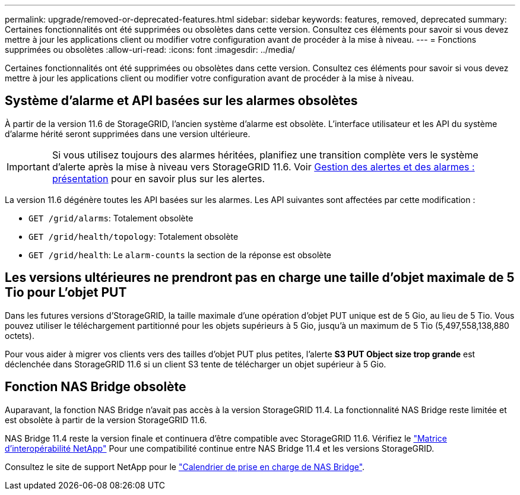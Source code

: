 ---
permalink: upgrade/removed-or-deprecated-features.html 
sidebar: sidebar 
keywords: features, removed, deprecated 
summary: Certaines fonctionnalités ont été supprimées ou obsolètes dans cette version. Consultez ces éléments pour savoir si vous devez mettre à jour les applications client ou modifier votre configuration avant de procéder à la mise à niveau. 
---
= Fonctions supprimées ou obsolètes
:allow-uri-read: 
:icons: font
:imagesdir: ../media/


[role="lead"]
Certaines fonctionnalités ont été supprimées ou obsolètes dans cette version. Consultez ces éléments pour savoir si vous devez mettre à jour les applications client ou modifier votre configuration avant de procéder à la mise à niveau.



== Système d'alarme et API basées sur les alarmes obsolètes

À partir de la version 11.6 de StorageGRID, l'ancien système d'alarme est obsolète. L'interface utilisateur et les API du système d'alarme hérité seront supprimées dans une version ultérieure.


IMPORTANT: Si vous utilisez toujours des alarmes héritées, planifiez une transition complète vers le système d'alerte après la mise à niveau vers StorageGRID 11.6. Voir xref:../monitor/managing-alerts-and-alarms.adoc[Gestion des alertes et des alarmes : présentation] pour en savoir plus sur les alertes.

La version 11.6 dégénère toutes les API basées sur les alarmes. Les API suivantes sont affectées par cette modification :

* `GET /grid/alarms`: Totalement obsolète
* `GET /grid/health/topology`: Totalement obsolète
* `GET /grid/health`: Le `alarm-counts` la section de la réponse est obsolète




== Les versions ultérieures ne prendront pas en charge une taille d'objet maximale de 5 Tio pour L'objet PUT

Dans les futures versions d'StorageGRID, la taille maximale d'une opération d'objet PUT unique est de 5 Gio, au lieu de 5 Tio. Vous pouvez utiliser le téléchargement partitionné pour les objets supérieurs à 5 Gio, jusqu'à un maximum de 5 Tio (5,497,558,138,880 octets).

Pour vous aider à migrer vos clients vers des tailles d'objet PUT plus petites, l'alerte *S3 PUT Object size trop grande* est déclenchée dans StorageGRID 11.6 si un client S3 tente de télécharger un objet supérieur à 5 Gio.



== Fonction NAS Bridge obsolète

Auparavant, la fonction NAS Bridge n'avait pas accès à la version StorageGRID 11.4. La fonctionnalité NAS Bridge reste limitée et est obsolète à partir de la version StorageGRID 11.6.

NAS Bridge 11.4 reste la version finale et continuera d'être compatible avec StorageGRID 11.6. Vérifiez le https://mysupport.netapp.com/matrix["Matrice d'interopérabilité NetApp"^] Pour une compatibilité continue entre NAS Bridge 11.4 et les versions StorageGRID.

Consultez le site de support NetApp pour le https://mysupport.netapp.com/site/info/version-support["Calendrier de prise en charge de NAS Bridge"^].
